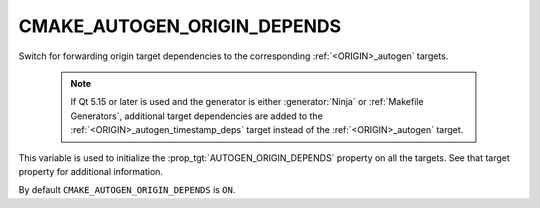 CMAKE_AUTOGEN_ORIGIN_DEPENDS
----------------------------

.. versionadded:: 3.14

Switch for forwarding origin target dependencies to the corresponding
:ref:`<ORIGIN>_autogen` targets.

  .. note::

    If Qt 5.15 or later is used and the generator is either :generator:`Ninja`
    or :ref:`Makefile Generators`, additional target dependencies are added to
    the :ref:`<ORIGIN>_autogen_timestamp_deps` target instead of the
    :ref:`<ORIGIN>_autogen` target.

This variable is used to initialize the :prop_tgt:`AUTOGEN_ORIGIN_DEPENDS`
property on all the targets.  See that target property for additional
information.

By default ``CMAKE_AUTOGEN_ORIGIN_DEPENDS`` is ``ON``.
